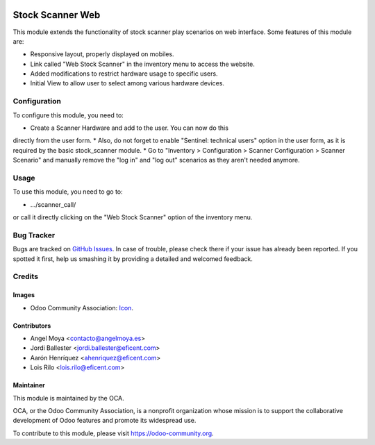 .. image:: https://img.shields.io/badge/licence-AGPL--3-blue.svg
   :target: http://www.gnu.org/licenses/agpl-3.0-standalone.html
   :alt: License: AGPL-3

=================
Stock Scanner Web
=================

This module extends the functionality of stock scanner play scenarios on web
interface. Some features of this module are:

*  Responsive layout, properly displayed on mobiles.
*  Link called "Web Stock Scanner" in the inventory menu to access the website.
*  Added modifications to restrict hardware usage to specific users.
*  Initial View to allow user to select among various hardware devices.


Configuration
=============

To configure this module, you need to:

* Create a Scanner Hardware and add to the user. You can now do this
directly from the user form.
* Also, do not forget to enable "Sentinel: technical users" option in the user
form, as it is required by the basic stock_scanner module.
* Go to "Inventory > Configuration > Scanner Configuration > Scanner
Scenario" and manually remove the "log in" and "log out" scenarios as they
aren't needed anymore.

Usage
=====


To use this module, you need to go to:

* .../scanner_call/

or call it directly clicking on the "Web Stock Scanner" option of the
inventory menu.


Bug Tracker
===========

Bugs are tracked on `GitHub Issues
<https://github.com/OCA/{project_repo}/issues>`_. In case of trouble, please
check there if your issue has already been reported. If you spotted it first,
help us smashing it by providing a detailed and welcomed feedback.

Credits
=======

Images
------

* Odoo Community Association: `Icon <https://github.com/OCA/maintainer-tools/blob/master/template/module/static/description/icon.svg>`_.

Contributors
------------

* Angel Moya <contacto@angelmoya.es>
* Jordi Ballester <jordi.ballester@eficent.com>
* Aarón Henríquez <ahenriquez@eficent.com>
* Lois Rilo <lois.rilo@eficent.com>


Maintainer
----------

.. image:: https://odoo-community.org/logo.png
   :alt: Odoo Community Association
   :target: https://odoo-community.org

This module is maintained by the OCA.

OCA, or the Odoo Community Association, is a nonprofit organization whose
mission is to support the collaborative development of Odoo features and
promote its widespread use.

To contribute to this module, please visit https://odoo-community.org.
